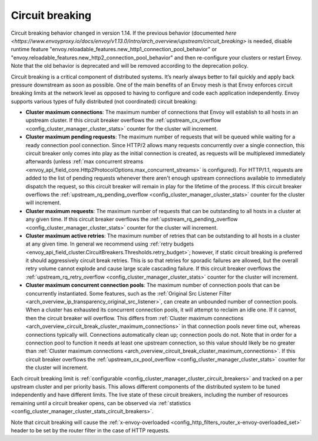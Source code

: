 .. _arch_overview_circuit_break:

Circuit breaking
================

.. warning::

Circuit breaking behavior changed in version 1.14. If the previous behavior (documented `here <https://www.envoyproxy.io/docs/envoy/v1.13.0/intro/arch_overview/upstream/circuit_breaking>`
is needed, disable runtime feature "envoy.reloadable_features.new_http1_connection_pool_behavior" or
"envoy.reloadable_features.new_http2_connection_pool_behavior" and then re-configure your clusters or
restart Envoy. Note that the old behavior is deprecated and will be removed according to the deprecation
policy.

Circuit breaking is a critical component of distributed systems. It’s nearly always better to fail
quickly and apply back pressure downstream as soon as possible. One of the main benefits of an Envoy
mesh is that Envoy enforces circuit breaking limits at the network level as opposed to having to
configure and code each application independently. Envoy supports various types of fully distributed
(not coordinated) circuit breaking:

.. _arch_overview_circuit_break_cluster_maximum_connections:

* **Cluster maximum connections**: The maximum number of connections that Envoy will establish to
  all hosts in an upstream cluster. If this circuit breaker overflows the :ref:`upstream_cx_overflow
  <config_cluster_manager_cluster_stats>` counter for the cluster will increment.
* **Cluster maximum pending requests**: The maximum number of requests that will be queued while
  waiting for a ready connection pool connection. Since HTTP/2 allows many requests concurrently over a single
  connection, this circuit breaker only comes into play as the initial connection is created,
  as requests will be multiplexed immediately afterwards (unless :ref:`max concurrent streams <envoy_api_field_core.Http2ProtocolOptions.max_concurrent_streams>`
  is configured). For HTTP/1.1, requests are added to the list
  of pending requests whenever there aren't enough upstream connections available to immediately dispatch
  the request, so this circuit breaker will remain in play for the lifetime of the process.
  If this circuit breaker overflows the
  :ref:`upstream_rq_pending_overflow <config_cluster_manager_cluster_stats>` counter for the cluster will
  increment.
* **Cluster maximum requests**: The maximum number of requests that can be outstanding to all hosts
  in a cluster at any given time. If this circuit breaker overflows the :ref:`upstream_rq_pending_overflow <config_cluster_manager_cluster_stats>`
  counter for the cluster will increment.
* **Cluster maximum active retries**: The maximum number of retries that can be outstanding to all
  hosts in a cluster at any given time. In general we recommend using :ref:`retry budgets <envoy_api_field_cluster.CircuitBreakers.Thresholds.retry_budget>`; however, if static circuit breaking is preferred it should aggressively circuit break
  retries. This is so that retries for sporadic failures are allowed, but the overall retry volume cannot
  explode and cause large scale cascading failure. If this circuit breaker overflows the
  :ref:`upstream_rq_retry_overflow <config_cluster_manager_cluster_stats>` counter for the cluster
  will increment.

  .. _arch_overview_circuit_break_cluster_maximum_connection_pools:

* **Cluster maximum concurrent connection pools**: The maximum number of connection pools that can be
  concurrently instantiated. Some features, such as the
  :ref:`Original Src Listener Filter <arch_overview_ip_transparency_original_src_listener>`, can
  create an unbounded number of connection pools. When a cluster has exhausted its concurrent
  connection pools, it will attempt to reclaim an idle one. If it cannot, then the circuit breaker
  will overflow. This differs from
  :ref:`Cluster maximum connections <arch_overview_circuit_break_cluster_maximum_connections>` in that
  connection pools never time out, whereas connections typically will. Connections automatically
  clean up; connection pools do not. Note that in order for a connection pool to function it needs
  at least one upstream connection, so this value should likely be no greater than
  :ref:`Cluster maximum connections <arch_overview_circuit_break_cluster_maximum_connections>`.
  If this circuit breaker overflows the
  :ref:`upstream_cx_pool_overflow <config_cluster_manager_cluster_stats>` counter for the cluster
  will increment.


Each circuit breaking limit is :ref:`configurable <config_cluster_manager_cluster_circuit_breakers>`
and tracked on a per upstream cluster and per priority basis. This allows different components of
the distributed system to be tuned independently and have different limits. The live state of these
circuit breakers, including the number of resources remaining until a circuit breaker opens, can
be observed via :ref:`statistics <config_cluster_manager_cluster_stats_circuit_breakers>`.

Note that circuit breaking will cause the :ref:`x-envoy-overloaded
<config_http_filters_router_x-envoy-overloaded_set>` header to be set by the router filter in the
case of HTTP requests.
